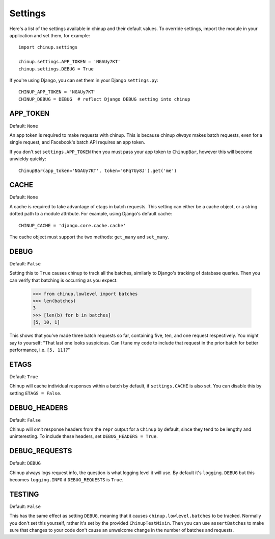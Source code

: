 Settings
========

Here's a list of the settings available in chinup and their default values.
To override settings, import the module in your application and set them,
for example::

    import chinup.settings

    chinup.settings.APP_TOKEN = 'NGAUy7KT'
    chinup.settings.DEBUG = True

If you're using Django, you can set them in your Django ``settings.py``::

    CHINUP_APP_TOKEN = 'NGAUy7KT'
    CHINUP_DEBUG = DEBUG  # reflect Django DEBUG setting into chinup

APP_TOKEN
---------

Default: ``None``

An app token is required to make requests with chinup. This is because
chinup *always* makes batch requests, even for a single request, and
Facebook's batch API requires an app token.

If you don't set ``settings.APP_TOKEN`` then you must pass your app token
to ``ChinupBar``, however this will become unwieldy quickly::

    ChinupBar(app_token='NGAUy7KT', token='6Fq7Uy8J').get('me')

CACHE
-----

Default: ``None``

A cache is required to take advantage of etags in batch requests. This
setting can either be a cache object, or a string dotted path to a module
attribute.  For example, using Django's default cache::

    CHINUP_CACHE = 'django.core.cache.cache'

The cache object must support the two methods: ``get_many`` and
``set_many``.

DEBUG
-----

Default: ``False``

Setting this to ``True`` causes chinup to track all the batches, similarly
to Django's tracking of database queries. Then you can verify that batching
is occurring as you expect:

    >>> from chinup.lowlevel import batches
    >>> len(batches)
    3
    >>> [len(b) for b in batches]
    [5, 10, 1]

This shows that you've made three batch requests so far, containing five,
ten, and one request respectively.  You might say to yourself: "That last
one looks suspicious. Can I tune my code to include that request in the
prior batch for better performance, i.e. ``[5, 11]``?"

ETAGS
-----

Default: ``True``

Chinup will cache individual responses within a batch by default, if
``settings.CACHE`` is also set. You can disable this by setting
``ETAGS = False``.

DEBUG_HEADERS
-------------

Default: ``False``

Chinup will omit response headers from the ``repr`` output for a ``Chinup``
by default, since they tend to be lengthy and uninteresting. To include
these headers, set ``DEBUG_HEADERS = True``.

DEBUG_REQUESTS
--------------

Default: ``DEBUG``

Chinup always logs request info, the question is what logging level it will
use.  By default it's ``logging.DEBUG`` but this becomes ``logging.INFO``
if ``DEBUG_REQUESTS`` is ``True``.

TESTING
-------

Default: ``False``

This has the same effect as setting ``DEBUG``, meaning that it causes
``chinup.lowlevel.batches`` to be tracked. Normally you don't set this
yourself, rather it's set by the provided ``ChinupTestMixin``. Then you can
use ``assertBatches`` to make sure that changes to your code don't cause an
unwelcome change in the number of batches and requests.
